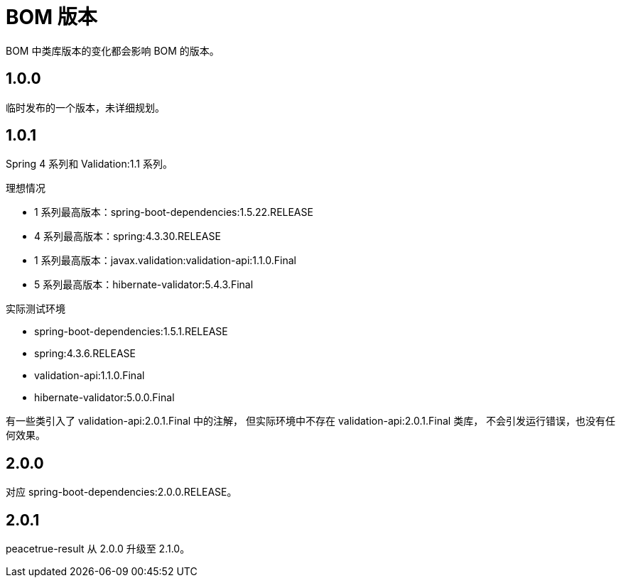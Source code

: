 = BOM 版本

:numbered!: ''

BOM 中类库版本的变化都会影响 BOM 的版本。

== 1.0.0

临时发布的一个版本，未详细规划。

== 1.0.1

Spring 4 系列和 Validation:1.1 系列。

.理想情况
* 1 系列最高版本：spring-boot-dependencies:1.5.22.RELEASE
* 4 系列最高版本：spring:4.3.30.RELEASE
* 1 系列最高版本：javax.validation:validation-api:1.1.0.Final
* 5 系列最高版本：hibernate-validator:5.4.3.Final

.实际测试环境
* spring-boot-dependencies:1.5.1.RELEASE
* spring:4.3.6.RELEASE
* validation-api:1.1.0.Final
* hibernate-validator:5.0.0.Final

有一些类引入了 validation-api:2.0.1.Final 中的注解，
但实际环境中不存在 validation-api:2.0.1.Final 类库，
不会引发运行错误，也没有任何效果。

== 2.0.0

对应 spring-boot-dependencies:2.0.0.RELEASE。

== 2.0.1

peacetrue-result 从 2.0.0 升级至 2.1.0。
